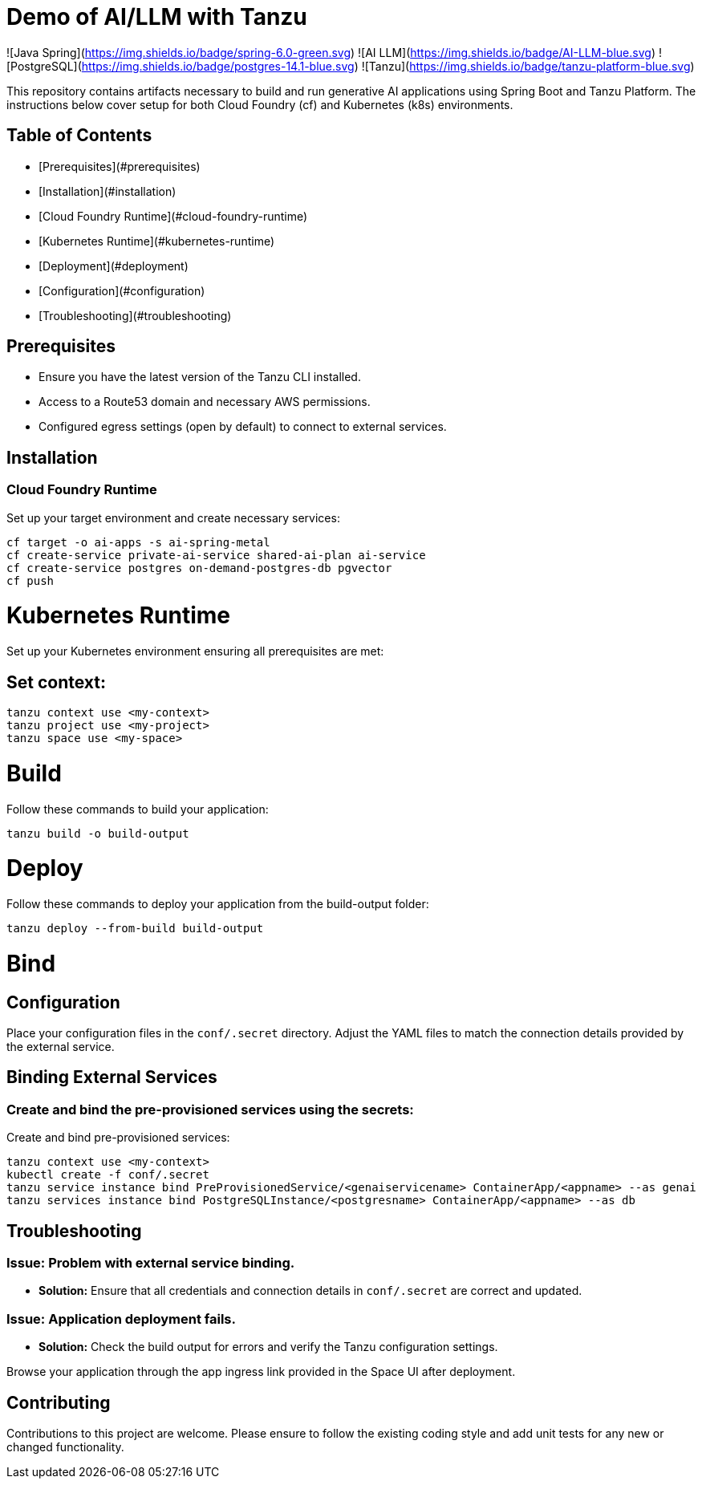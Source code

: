 # Demo of AI/LLM with Tanzu

![Java Spring](https://img.shields.io/badge/spring-6.0-green.svg)
![AI LLM](https://img.shields.io/badge/AI-LLM-blue.svg)
![PostgreSQL](https://img.shields.io/badge/postgres-14.1-blue.svg)
![Tanzu](https://img.shields.io/badge/tanzu-platform-blue.svg)

This repository contains artifacts necessary to build and run generative AI applications using Spring Boot and Tanzu Platform. The instructions below cover setup for both Cloud Foundry (cf) and Kubernetes (k8s) environments.

## Table of Contents
- [Prerequisites](#prerequisites)
- [Installation](#installation)
  - [Cloud Foundry Runtime](#cloud-foundry-runtime)
  - [Kubernetes Runtime](#kubernetes-runtime)
- [Deployment](#deployment)
- [Configuration](#configuration)
- [Troubleshooting](#troubleshooting)

## Prerequisites
- Ensure you have the latest version of the Tanzu CLI installed.
- Access to a Route53 domain and necessary AWS permissions.
- Configured egress settings (open by default) to connect to external services.

## Installation

### Cloud Foundry Runtime
Set up your target environment and create necessary services:

```bash
cf target -o ai-apps -s ai-spring-metal
cf create-service private-ai-service shared-ai-plan ai-service
cf create-service postgres on-demand-postgres-db pgvector
cf push
```

# Kubernetes Runtime

Set up your Kubernetes environment ensuring all prerequisites are met:

## Set context:

```bash
tanzu context use <my-context>
tanzu project use <my-project>
tanzu space use <my-space>
```
# Build

Follow these commands to build your application:

```bash
tanzu build -o build-output
```

# Deploy

Follow these commands to deploy your application from the build-output folder:

```bash
tanzu deploy --from-build build-output
```

# Bind

## Configuration
Place your configuration files in the `conf/.secret` directory. Adjust the YAML files to match the connection details provided by the external service.

## Binding External Services

### Create and bind the pre-provisioned services using the secrets:
Create and bind pre-provisioned services:

```bash
tanzu context use <my-context>
kubectl create -f conf/.secret
tanzu service instance bind PreProvisionedService/<genaiservicename> ContainerApp/<appname> --as genai
tanzu services instance bind PostgreSQLInstance/<postgresname> ContainerApp/<appname> --as db
```

## Troubleshooting

### Issue: Problem with external service binding.
- **Solution:** Ensure that all credentials and connection details in `conf/.secret` are correct and updated.

### Issue: Application deployment fails.
- **Solution:** Check the build output for errors and verify the Tanzu configuration settings.

Browse your application through the app ingress link provided in the Space UI after deployment.

## Contributing
Contributions to this project are welcome. Please ensure to follow the existing coding style and add unit tests for any new or changed functionality.


